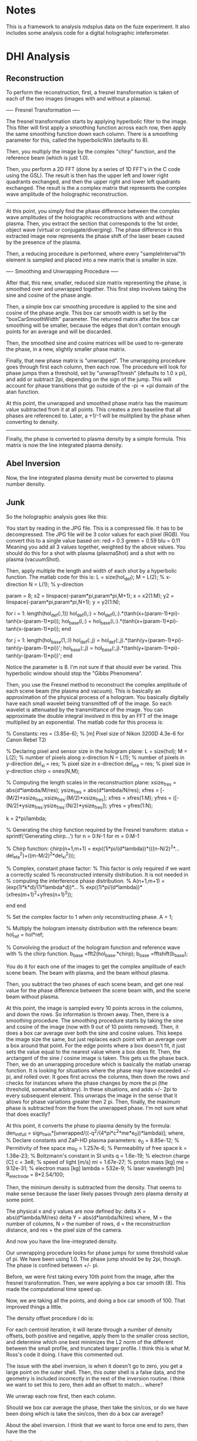 * Notes

This is a framework to analysis mdsplus data on the fuze experiment. It also includes some analysis code for a digital holographic inteferometer.


* DHI Analysis

** Reconstruction

To perform the reconstruction, first, a fresnel transformation is taken of each of the two images (images with and without a plasma).


---- Fresnel Transformation ----

The fresnel transformation starts by applying hyperbolic filter to the image. This filter will first apply a smoothing function across each row, then apply the same smoothing function down each column. There is a smoothing parameter for this, called the hyperbolicWin (defaults to 8).

Then, you multiply the image by the complex "chirp" function, and the reference beam (which is just 1.0).

Then, you perform a 2D FFT (done by a series of 1D FFT's in the C code using the GSL). The result is then has the upper left and lower right quadrants exchanged, and then the upper right and lower left quadrants exchanged. The result is the a complex matrix that represents the complex wave amplitude of the holographic reconstruction.

----------------------------------


At this point, you simply find the phase difference between the complex wave amplitudes of the holographic reconstructions with and without plasma. Then, you extract the section that corresponds to the 1st order, object wave (virtual or conjugate/diverging). The phase difference in this extracted image now represents the phase shift of the laser beam caused by the presence of the plasma.

Then, a reducing procedure is performed, where every "sampleInterval"th element is sampled and placed into a new matrix that is smaller in size.


---- Smoothing and Unwrapping Procedure -----

After that, this new, smaller, reduced size matrix representing the phase, is smoothed over and unwrapped together. This first step involves taking the sine and cosine of the phase angle. 

Then, a simple box car smoothing procedure is applied to the sine and cosine of the phase angle. This box car smooth width is set by the "boxCarSmoothWidth" parameter. The returned matrix after the box car smoothing will be smaller, because the edges that don't contain enough points for an average and will be discarded. 

Then, the smoothed sine and cosine matrices will be used to re-generate the phase, in a new, slightly smaller phase matrix. 

Finally, that new phase matrix is "unwrapped". The unwrapping procedure goes through first each column, then each row. The procedure will look for phase jumps then a threshold, set by "unwrapThresh" (defaults to 1.0 x pi), and add or subtract 2pi, depending on the sign of the jump. This will account for phase transitions that go outside of the -pi -> +pi domain of the atan function. 

At this point, the unwrapped and smoothed phase matrix has the maximum value subtracted from it at all points. This creates a zero baseline that all phases are referenced to. Later, a +1/-1 will be mulitplied by the phase when converting to density.

-----------------------------------------------


Finally, the phase is converted to plasma density by a simple formula. This matrix is now the line integrated plasma density.





** Abel Inversion

Now, the line integrated plasma density must be converted to plasma number density.


** Junk 

So the holographic analysis goes like this:

You start by reading in the JPG file. This is a compressed file. It has to be decompressed. The JPG file will be 3 color values for each pixel (RGB). You convert this to a single value based on:
red = 0.3
green = 0.59
blu = 0.11
Meaning you add all 3 values together, weighted by the above values. You should do this for a shot with plasma (plasmaShot) and a shot with no plasma (vacuumShot).

Then, apply multiple the length and width of each shot by a hyperbolic function. The matlab code for this is:
L = size(hol_def);
M = L(2);  % x-direction
N = L(1);  % y-direction

param = 8;
x2 = linspace(-param*pi,param*pi,M+1); x = x2(1:M);
y2 = linspace(-param*pi,param*pi,N+1); y = y2(1:N);

for i = 1: length(hol_def(:,1))
    hol_def(i,:) = hol_def(i,:).*(tanh(x+(param-1)*pi)-tanh(x-(param-1)*pi));
    hol_base(i,:) = hol_base(i,:).*(tanh(x+(param-1)*pi)-tanh(x-(param-1)*pi));
end

for j = 1: length(hol_base(1,:))
    hol_def(:,j) = hol_def(:,j).*(tanh(y+(param-1)*pi)-tanh(y-(param-1)*pi))';
    hol_base(:,j) = hol_base(:,j).*(tanh(y+(param-1)*pi)-tanh(y-(param-1)*pi))';
end

Notice the parameter is 8. I'm not sure if that should ever be varied. This hyperbolic window should stop the "Gibbs Phenomena".

Then, you use the Fresnel method to reconstruct the complex amplitude of each scene beam (the plasma and vacuum). This is basically an approximation of the physical process of a hologram. You basically digitally have each small wavelet being transmitted off of the image. So each wavelet is attenuated by the transmittance of the image. You can approximate the double integral involved in this by an FFT of the image multiplied by an exponential. The matlab code for this process is:

% Constants:
res = (3.85e-6); % [m] Pixel size of Nikon 3200D 4.3e-6 for Canon Rebel T2i

% Declaring pixel and sensor size in the hologram plane:
L = size(hol);
M = L(2);      % number of pixels along x-direction
N = L(1);      % number of pixels in y-direction
del_xi = res;  % pixel size in x-direction
del_eta = res; % pixel size in y-direction
chirp = ones(N,M);

% Computing the length scales in the reconstruction plane:
xsize_fres = abs(d*lambda/M/res);
ysize_fres = abs(d*lambda/N/res);
xfres = [-(M/2)*xsize_fres:xsize_fres:(M/2)*xsize_fres];
xfres = xfres(1:M);
yfres = ([-(N/2)*ysize_fres:ysize_fres:(N/2)*ysize_fres]);
yfres = yfres(1:N);

k = 2*pi/lambda;

% Generating the chirp function required by the Fresnel transform:
status = sprintf('Generating chirp...')
for n = 0:N-1
        for m = 0:M-1
            
            % Chirp function:
            chirp(n+1,m+1) = exp((1i*pi/(d*lambda))*(((n-N/2)^2*...
                del_eta^2)+((m-M/2)^2*del_xi^2)));

            % Complex, constant phase factor:
            % This factor is only required if we want a correctly scaled
            % reconstructed intensity distribution.  It is not needed in
            % computing the interference phase distribution.
            % A(n+1,m+1) = (exp(1i*k*d)/(1i*lambda*d))*...
            % exp((1i*pi/(d*lambda))*(xfres(m+1)^2+yfres(n+1)^2));
            
        end
end

% Set the complex factor to 1 when only reconstructing phase.
A = 1; 

% Multiply the hologram intensity distribution with the reference beam:
hol_ref = hol*ref;

% Convolving the product of the hologram function and reference wave with 
% the chirp function.
b_base =fft2(hol_base.*chirp);
b_base =fftshift(b_base);

You do it for each one of the images to get the complex amplitude of each scene beam. The beam with plasma, and the beam without plasma.

Then, you subtract the two phases of each scene beam, and get one real value for the phase difference between the scene beam with, and the scene beam without plasma.

At this point, the image is sampled every 10 points across in the columns, and down the rows. So information is thrown away. Then, there is a smoothing procedure. The smoothing procedure starts by taking the sine and cosine of the image (now with 9 out of 10 points removed). Then, it does a box car average over both the sine and cosine values. This keeps the image size the same, but just replaces each point with an average over a box around that point. For the edge points where a box doesn't fit, it just sets the value equal to the nearest value where a box does fit. Then, the arctangent of the sine / cosine image is taken. This gets us the phase back. Then, we do an unwrapping procedure which is basically the matlab unwrap function. It is looking for situations where the phase may have exceeded +/- pi, and rolled over. It goes first across the columns, then down the rows and checks for instances where the phase changes by more the pi (the threshold, somewhat arbitrary). In these situations, and adds +/- 2pi to every subsequent element. This unwraps the image in the sense that it allows for phase variations greater then 2 pi. Then, finally, the maximum phase is subtracted from the from the unwrapped phase. I'm not sure what that does exactly?

At this point, it converts the phase to plasma density by the formula:
den_int_full = sign_twin*[unwrapped/((-q^2/(4*pi*c^2*me*e_0))*lambda)];
where,
% Declare constants and ZaP-HD plasma parameters:
e_0 = 8.85e-12; % Permitivity of free space
mu_0 = 1.257e-6; % Permeability of free space
k = 1.38e-23; % Boltzmann's constant in SI units
q = 1.6e-19; % electron charge [C]
c = 3e8; % speed of light [m/s]
mi = 1.67e-27; % proton mass [kg]
me = 9.12e-31; % electron mass [kg]
lambda = 532e-9; % laser wavelength [m]
R_electrode = 8*2.54/100;


Then, the mininum density is subtracted from the density. That seems to make sense because the laser likely passes through zero plasma density at some point.

The physical x and y values are now defined by:
delta X = abs(d*lambda/M/res)
delta Y = abs(d*lambda/N/res)
where, M = the number of columns, N = the number of rows, d = the reconstruction distance, and res = the pixel size of the camera.

And now you have the line-integrated density.

Our unwrapping procedure looks for phase jumps for some threshold value of pi. We have been using 1.0. The phase jump should be by 2pi, though. The phase is confined between +/- pi.

Before, we were first taking every 10th point from the image, after the fresnel transformation. Then, we were applying a box car smooth (8). This made the computational time speed up. 

Now, we are taking all the points, and doing a box car smooth of 100. That improved things a little. 

The density offset procedure I do is:

For each centroid iteration, it will iterate through a number of density offsets, both positive and negative, apply them to the smaller cross section, and determine which one best minimizes the L2 norm of the different between the small profile, and truncated larger profile. I think this is what M. Ross's code it doing. I have this commented out.

The issue with the abel inversion, is when it doesn't go to zero, you get a large point on the outer shell. Then, this outer shell is a false data, and the geometry is included incorrectly in the rest of the inversion routine. I think we want to set this to zero, then add an offset to match... where?

We unwrap each row first, then each column. 

Should we box car average the phase, then take the sin/cos, or do we have been doing which is take the sin/cos, then do a box car average?

About the abel inversion. I think that we want to force one end to zero, then have the the

After you get the phase map, the maximum value is subtracted.

Previously, mike ross would calculate the sine and cosine of the phase, then do a box car smoothing. Then, he would re-calculate the phase using atan. Then, he would unwrap the phase.

Now, I'm just unwrapping the phase, then doing a box car average.

Now, I'm seeing really confusing results. The new procedure which just unwraps the phase, then does a box car smooth over the unwrapped phase, is producing results that don't make a ton of sense. They are radically different from what was obtained using the previous method. I'm trying to track the phase in the reconstructed twin image, and it's hard to make sense out of it. 


So the abel inversion goes like this.

You start by getting the "Number of Cross Sections" or basically the column number. Then, you iterate through each column. 

Here is what you do for each column. Find the maximum value, and it's index. 

You set a number of centroids to 10. That means, I think, you have 10 cocentric circles at each different radii.

Then you take the index of the maximum value, and subtract the number of centroids.

Then, check and see if your index is outside of the range of the image. If it is, then you set the left and right density for that column to NaN for all rows. It also sets the cenroid valve for that column to 0. I think that is suposed to be the center? Then, you are done.

If that index value is inside the matrix range, check to see if it is close to the upper boundary (less then 2 times the number of centroids). If it is, then it decreases the number of centroid iterations by the difference between the index, and 2 times the number of centroids.

Otherwise, its sets the number of centroid iterations to 2 times the number of centroids.

Now, it starts to iterate through the centroid iterations. At each centroid iteration it:

It gets a left and right profile, from the maximum value index to the begining of the column, and the maximum value index to the end of the column.

Then, it applies an abel inversion to theleft and right vectors minus the minimum value of the vector. This abel inversion is starting with a square matrix that each side is the length of the vector. Every elements starts at zero. Then, its sets the element like this:

for k = length(den_int):-1:1
    for i = k:-1:1
       
        A(k,i) = sqrt(((k+1))^2-(i)^2)-sqrt((k)^2-(i)^2);
        
    end
end

A = 2*dr*(A');

Then, does a matrix left divison to solve for the radial density:
den_num = A\den_int;

The matrix appears to be a marix with the half of the matrix zero, and the other half non-zero (split at the diagonal), like a triangle. The top row is full, the bottom row has one value. Each value appears to be

A(i, j) = sqrt((j+2)^2 - (i+1)^2) - sqrt((j+1)^2-(i+1)^2)
Matrix values are only for i <= j, or top left diagonal.

A is a square matrix,
A(length of half cross section, length of half cross section)

So if,
M = (3,3)
A = (3,1)
B = (3,1)

B = M x A

Then,

A = M\B


So,
A(i, j) is the contribution from the jth circle (0 being the inner most circle), that adds to the ith cross section element/chord (just half, 0 being the chord through the center)

A(i, j) = sqrt((j+2)^2-(i+1)^2) - sqrt((j+1)^2-(i+1)^2)

So j = 0 is the inner most circle contribution,
and i = 0 is the 0th chord that runs through the center

sqrt((j+1)^2-(i+1)^2)

the jth circle has a radius of (j+1). 

The ith chord has an impact parameter of (i+1).

That means that it will the ith chord will intersect the jth circle at an x value of,
sqrt( (j+1)^2-(i+1)^2)
and that the ith chord will intersect the j-1 circle at an x value of,
sqrt( (j+1)^2-(i+1)^2)

So then basically you just subtract the two x values to get the x distance that the chord will pass through the (j+1)th circle
sqrt( (j+2)^2-(i+1)^2) -    sqrt( (j+1)^2-(i+1)^2)    = A(i,j) 
Mikes Formula:
sqrt( ((j+2))^2-(i+1)^2) -  sqrt((j+1)^2-(i+1)^2)     = A(i,j) 


So I think this should work:

A(i, j) = 2 x dr x sqrt( (j+2)^2 - (i+1)^2)   -   sqrt( (j+1)^2 - (i+1)^2)
where i<=j

This basically just gets the distance that a line at impact parameter i, will travel with circle j, where i = 0 corresponds to a chord through the center (exactly through the center??), and j = 0 corresponds to the inner most circle.

This needs to be tested.

Then, make sure both the left and right sides lengths match. So the longer of the two must be truncated.

Okay, let's start over:
The line integrated density is starting at the maximum i =0. That is the chord that passes through the center.

That doesn't actually work.

Mike's Code (Verified this):
A(i,j) = sqrt((j+1)^2-i^2)-sqrt(j^2-i^2);
for i <= j

Converted to C (Verified this):
A(i,j) = sqrt((j+2)^2-(i+1)^2)-sqrt((j+1)^2-(i+1)^2);
for i <= j


Here is my issue. So for j = 1, the inner most circle, and i =1, the inner impact parater,

sqrt (2^2 - 1^2) - sqrt( 1^2 - 1^2)

sqrt(3) for the length???

For j = 2, the second inner most circle, and i = 1, the smallest impact paramter,
sqrt(3^2 - 1^2)  - sqrt( 2^2-1^2)

sqrt(8) - sqrt(3)
That would make sense if the path length through the 2nd inner most circle was sqrt(8), but the max it could be is 2, and sqrt(8) is 2.82.


For my formula (except for j = 0, i = 0),

sqrt( (j+1)^2 - 0.25*(i+1)^2) - sqrt( j^2  - 0.25*(i+1)^2)

For j = 0, the inner most circle, and i = 0, the inner impact parameter,

sqrt( 1^2 - 0.25*1^2)

sqrt(0.75)

Kind of makes sense, less then 1,


And then for j = 1, the second inner most circle, and i =0, the smallest impact parameter,

sqrt( 2^2 - 0.25*1^2)  - sqrt(1^2 - 0.25*1^2)
sqrt(3.75) - sqrt(0.75)

I guess if sqrt(3.75) = 1.93, that is less then 2, so that kind of makes sense.

But what about the case where you i = j?

i = Impact parameter
j = Shell parameter


for i = 0, that is the line through the middle. 




After the abel inversion, Mike goes in makes sure that both the left and right sides are the same size.

Then, he goes int and checks to see a value for 0 density at the edge as the density in the longer profileat the radius of the shorter profile.



I think he goes the abel inversion based on a number of different centroid locations, and looks for the one that is most symetrical. Then, he uses that one, I think.


So here is my formula:

  /* 
   * Here is the method I came up with to get the length of the
   * chord of impact parameter ii, through the shell, jj. The chord
   * is the chord through the center of the 1 pixel width rectangle
   * that passes through the plasma
   */
  for (jj = 0; jj < 10; jj++) {
    for (ii = 0; ii <= jj; ii++) {

	num = sqrt(gsl_pow_2(jj+1)-
		   gsl_pow_2(ii+0.5))
	  -sqrt(gsl_pow_2(jj)-
		gsl_pow_2(ii+0.5));

	gsl_matrix_set(myMethod, ii, jj, num);
	
    }
  }

  /* 
   * Double back over cases where i = j, because the formula doesn't work
   * for that case.
   */
  for (jj = 0; jj < 10; jj++) {

	num = sqrt(gsl_pow_2(jj+1)-
		   gsl_pow_2(jj+0.5));

	gsl_matrix_set(myMethod, jj, jj, num);
	
  }


Here is Mike's formula:

  /* 
   * This method (m-file) but 0-9 instead of 1-10:
   * for j = 1:1:10
   *   for i = 1:1:j
   *      A(i,j) = sqrt(((j+1))^2-(i)^2)-sqrt((j)^2-(i)^2);
   *   end
   * end
   * This is what Mike does in this code. I don't know what ii, and
   * jj correspond to, I think ii = impact parameter, j = shell
   */
  for (jj = 0; jj < 10; jj++) {
    for (ii = 0; ii <= jj; ii++) {

      num = sqrt(gsl_pow_2(jj+2)-
		 gsl_pow_2(ii+1))
	-sqrt(gsl_pow_2(jj+1)-
	      gsl_pow_2(ii+1));
      
      gsl_matrix_set(mikeMethod, ii, jj, num);

    }
  }


So you are in a big for loop for each column/cross section, that is iterating through "centroids_iterations", which is set to 2 times the number of centroids, or "num_of_centroids". In this case, it's 20.

You are keeping track of a of each profile, and each "centroid_ind_temp", which is set to initially the maximum index - the number of centroids. In this case, it's the maximum index subtracted by 10. You are also keeping track of the edge values.

Okay, so once the matrix has been inverted, you have a left and right radial density profile. This is starting a r = 0, and going out by the "num_of_centroids", I think.

Then,  you make sure that both the lengths of the left and right profiles are equal. If not, set them equal.

Then, you want to find an edge value. That is the longer profile's density at the radius of the short profile.


Then, for some reason that I don't understand, they do a for loop through a number of edge values, or essentially background values. But appears they only subtract it off of one of the profiles, the left or the right. Then, he subtracts the 2 matrices from another. Then, he calulates the matlab "norm" of that matrix , which is just the max(svd(M)), and normalizes that to the vector length. At that point he appears to find the minimum value, and set that equal





